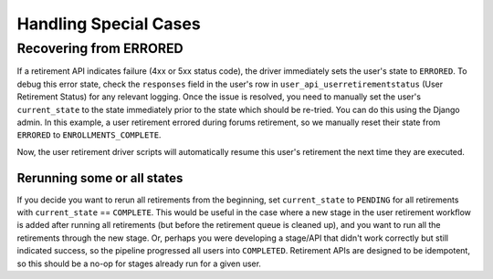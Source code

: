 .. _handling-special-cases:

######################
Handling Special Cases
######################

.. _recovering-from-errored:

Recovering from ERRORED
***********************

If a retirement API indicates failure (4xx or 5xx status code), the driver
immediately sets the user's state to ``ERRORED``.  To debug this error state,
check the ``responses`` field in the user's row in
``user_api_userretirementstatus`` (User Retirement Status) for any relevant
logging. Once the issue is resolved, you need to manually set the user's
``current_state`` to the state immediately prior to the state which should be
re-tried.  You can do this using the Django admin. In this example, a user 
retirement errored during forums retirement, so we manually reset their state 
from ``ERRORED`` to ``ENROLLMENTS_COMPLETE``.

.. digraph:: retirement_states_example
   :alt: State diagram depicting manual recovery of a user retirement by 
    changing the state for the User Retirement Status from ERRORED to the 
    state prior to the one from which it errored.

   :align: center

      //rankdir=LR;  // Rank Direction Left to Right
      ranksep = "0.3";

      edge[color=grey]

      node[fontname=Courier,fontsize=12,shape=box,group=main]
      { rank = same INIT[style=invis] PENDING }
      {
          edge[style=bold,color=black]
          INIT -> PENDING;
          "..."[shape=none]
          PENDING -> RETIRING_ENROLLMENTS -> ENROLLMENTS_COMPLETE -> RETIRING_FORUMS;
      }
      RETIRING_FORUMS -> FORUMS_COMPLETE -> "..." -> COMPLETE

      node[group=""];
      RETIRING_ENROLLMENTS -> ERRORED;
      RETIRING_FORUMS -> ERRORED[style=bold,color=black];
      PENDING -> ABORTED;

      subgraph cluster_terminal_states {
          label = "Terminal States";
          labelloc = b  // put label at bottom
          {rank = same ERRORED COMPLETE ABORTED}
      }

      ERRORED -> ENROLLMENTS_COMPLETE[style="bold,dashed",color=black,label=" via django\nadmin"]

Now, the user retirement driver scripts will automatically resume this user's
retirement the next time they are executed.

*****************************
Rerunning some or all states
*****************************

If you decide you want to rerun all retirements from the beginning, set
``current_state`` to ``PENDING`` for all retirements with ``current_state`` ==
``COMPLETE``.  This would be useful in the case where a new stage in the user
retirement workflow is added after running all retirements (but before the
retirement queue is cleaned up), and you want to run all the retirements
through the new stage.  Or, perhaps you were developing a stage/API that
didn't work correctly but still indicated success, so the pipeline progressed
all users into ``COMPLETED``.  Retirement APIs are designed to be idempotent,
so this should be a no-op for stages already run for a given user.
